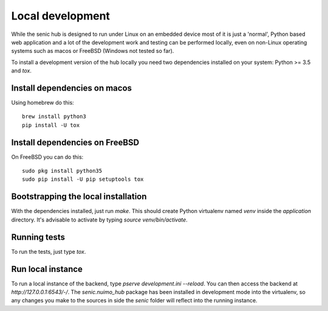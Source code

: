 Local development
=================

While the senic hub is designed to run under Linux on an embedded device most of it is just a 'normal', Python based web application and a lot of the development work and testing can be performed locally, even on non-Linux operating systems such as macos or FreeBSD (Windows not tested so far).

To install a development version of the hub locally you need two dependencies installed on your system: Python >= 3.5 and `tox`.


Install dependencies on macos
-----------------------------

Using homebrew do this::

    brew install python3
    pip install -U tox


Install dependencies on FreeBSD
-------------------------------

On FreeBSD you can do this::

    sudo pkg install python35
    sudo pip install -U pip setuptools tox


Bootstrapping the local installation
------------------------------------

With the dependencies installed, just run `make`.
This should create Python virtualenv named `venv` inside the `application` directory.
It's advisable to activate by typing `source venv/bin/activate`.


Running tests
-------------

To run the tests, just type `tox`.


Run local instance
------------------

To run a local instance of the backend, type `pserve development.ini --reload`.
You can then access the backend at `http://127.0.0.1:6543/-/`.
The `senic.nuimo_hub` package has been installed in development mode into the virtualenv, so any changes you make to the sources in side the `senic` folder will reflect into the running instance.
